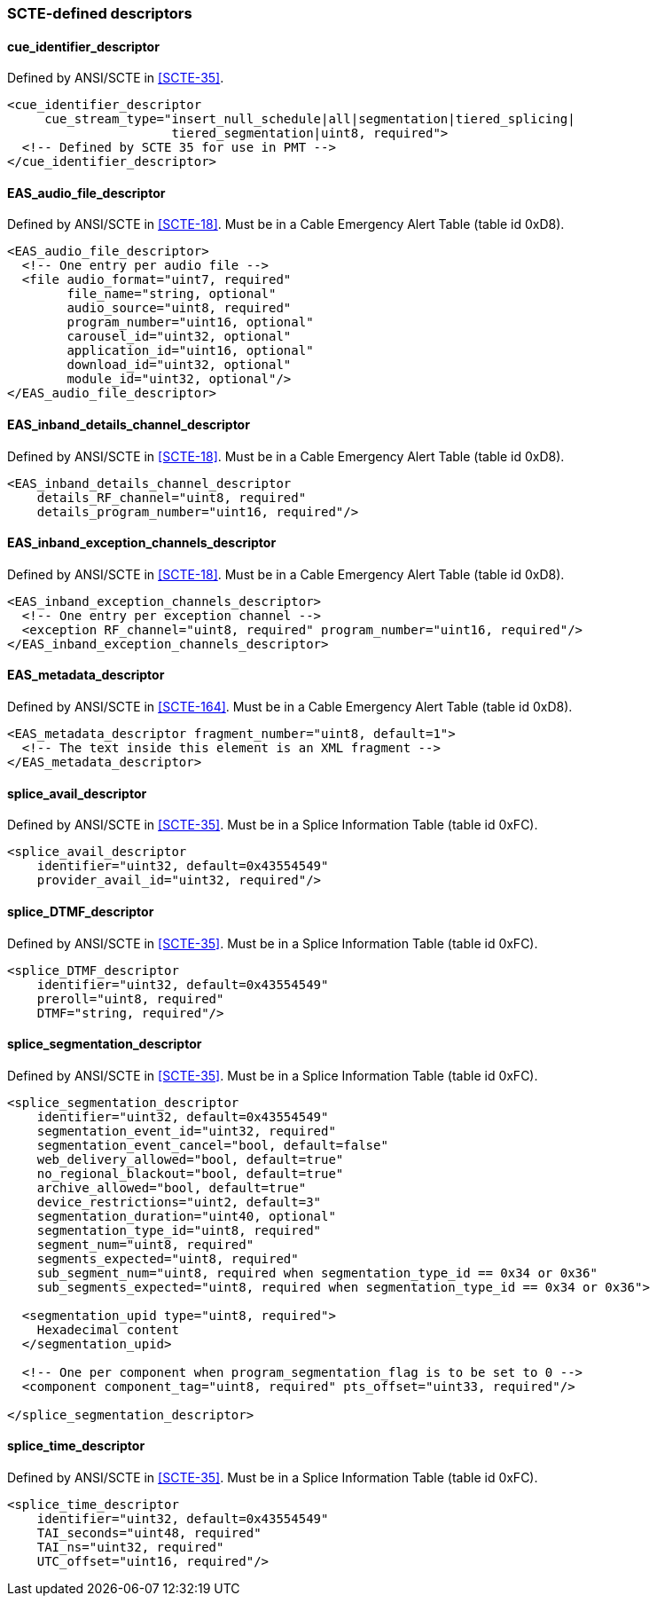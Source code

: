 //----------------------------------------------------------------------------
//
// TSDuck - The MPEG Transport Stream Toolkit
// Copyright (c) 2005-2024, Thierry Lelegard
// BSD-2-Clause license, see LICENSE.txt file or https://tsduck.io/license
//
//----------------------------------------------------------------------------

=== SCTE-defined descriptors

==== cue_identifier_descriptor

Defined by ANSI/SCTE in <<SCTE-35>>.

[source,xml]
----
<cue_identifier_descriptor
     cue_stream_type="insert_null_schedule|all|segmentation|tiered_splicing|
                      tiered_segmentation|uint8, required">	
  <!-- Defined by SCTE 35 for use in PMT -->
</cue_identifier_descriptor>
----

==== EAS_audio_file_descriptor

Defined by ANSI/SCTE in <<SCTE-18>>.
Must be in a Cable Emergency Alert Table (table id 0xD8).

[source,xml]
----
<EAS_audio_file_descriptor>
  <!-- One entry per audio file -->
  <file audio_format="uint7, required"
        file_name="string, optional"
        audio_source="uint8, required"
        program_number="uint16, optional"
        carousel_id="uint32, optional"
        application_id="uint16, optional"
        download_id="uint32, optional"
        module_id="uint32, optional"/>
</EAS_audio_file_descriptor>
----

==== EAS_inband_details_channel_descriptor

Defined by ANSI/SCTE in <<SCTE-18>>.
Must be in a Cable Emergency Alert Table (table id 0xD8).

[source,xml]
----
<EAS_inband_details_channel_descriptor
    details_RF_channel="uint8, required"
    details_program_number="uint16, required"/>
----

==== EAS_inband_exception_channels_descriptor

Defined by ANSI/SCTE in <<SCTE-18>>.
Must be in a Cable Emergency Alert Table (table id 0xD8).

[source,xml]
----
<EAS_inband_exception_channels_descriptor>
  <!-- One entry per exception channel -->
  <exception RF_channel="uint8, required" program_number="uint16, required"/>
</EAS_inband_exception_channels_descriptor>
----

==== EAS_metadata_descriptor

Defined by ANSI/SCTE in <<SCTE-164>>.
Must be in a Cable Emergency Alert Table (table id 0xD8).

[source,xml]
----
<EAS_metadata_descriptor fragment_number="uint8, default=1">
  <!-- The text inside this element is an XML fragment -->
</EAS_metadata_descriptor>
----

==== splice_avail_descriptor

Defined by ANSI/SCTE in <<SCTE-35>>. Must be in a Splice Information Table (table id 0xFC).

[source,xml]
----
<splice_avail_descriptor
    identifier="uint32, default=0x43554549"
    provider_avail_id="uint32, required"/>
----

==== splice_DTMF_descriptor

Defined by ANSI/SCTE in <<SCTE-35>>. Must be in a Splice Information Table (table id 0xFC).

[source,xml]
----
<splice_DTMF_descriptor
    identifier="uint32, default=0x43554549"
    preroll="uint8, required"
    DTMF="string, required"/>
----

==== splice_segmentation_descriptor

Defined by ANSI/SCTE in <<SCTE-35>>.
Must be in a Splice Information Table (table id 0xFC).

[source,xml]
----
<splice_segmentation_descriptor
    identifier="uint32, default=0x43554549"
    segmentation_event_id="uint32, required"
    segmentation_event_cancel="bool, default=false"
    web_delivery_allowed="bool, default=true"
    no_regional_blackout="bool, default=true"
    archive_allowed="bool, default=true"
    device_restrictions="uint2, default=3"
    segmentation_duration="uint40, optional"
    segmentation_type_id="uint8, required"
    segment_num="uint8, required"
    segments_expected="uint8, required"
    sub_segment_num="uint8, required when segmentation_type_id == 0x34 or 0x36"
    sub_segments_expected="uint8, required when segmentation_type_id == 0x34 or 0x36">

  <segmentation_upid type="uint8, required">
    Hexadecimal content
  </segmentation_upid>

  <!-- One per component when program_segmentation_flag is to be set to 0 -->
  <component component_tag="uint8, required" pts_offset="uint33, required"/>

</splice_segmentation_descriptor>
----

==== splice_time_descriptor

Defined by ANSI/SCTE in <<SCTE-35>>.
Must be in a Splice Information Table (table id 0xFC).

[source,xml]
----
<splice_time_descriptor
    identifier="uint32, default=0x43554549"
    TAI_seconds="uint48, required"
    TAI_ns="uint32, required"
    UTC_offset="uint16, required"/>
----
